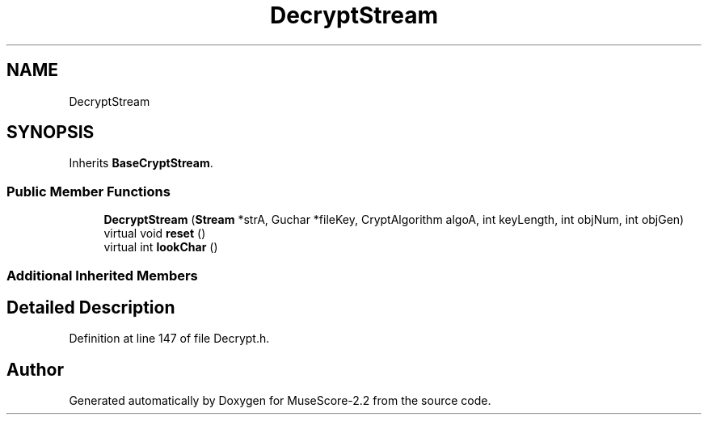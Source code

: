 .TH "DecryptStream" 3 "Mon Jun 5 2017" "MuseScore-2.2" \" -*- nroff -*-
.ad l
.nh
.SH NAME
DecryptStream
.SH SYNOPSIS
.br
.PP
.PP
Inherits \fBBaseCryptStream\fP\&.
.SS "Public Member Functions"

.in +1c
.ti -1c
.RI "\fBDecryptStream\fP (\fBStream\fP *strA, Guchar *fileKey, CryptAlgorithm algoA, int keyLength, int objNum, int objGen)"
.br
.ti -1c
.RI "virtual void \fBreset\fP ()"
.br
.ti -1c
.RI "virtual int \fBlookChar\fP ()"
.br
.in -1c
.SS "Additional Inherited Members"
.SH "Detailed Description"
.PP 
Definition at line 147 of file Decrypt\&.h\&.

.SH "Author"
.PP 
Generated automatically by Doxygen for MuseScore-2\&.2 from the source code\&.
